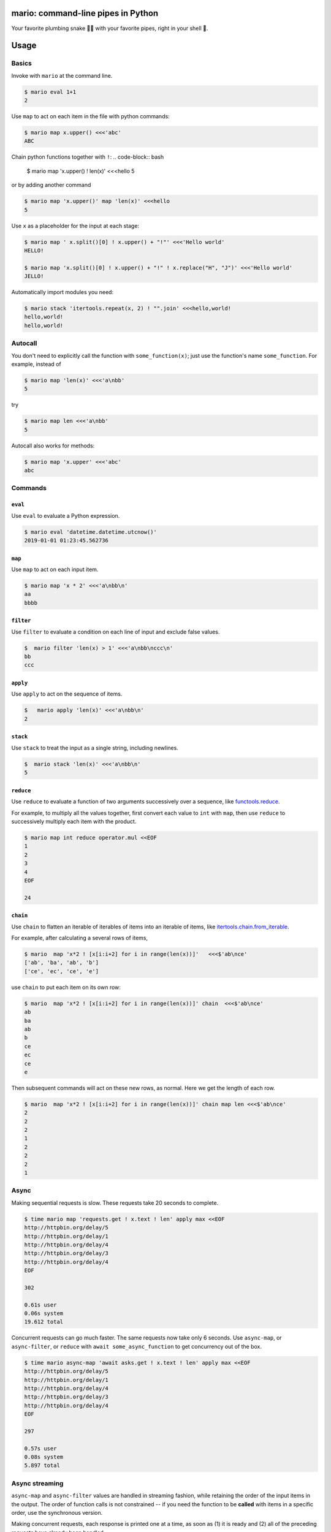 
mario: command-line pipes in Python
===================================

Your favorite plumbing snake 🐍🔧 with your favorite pipes, right in your shell 🐢.


.. image:: https://travis-ci.com/python-mario/mario.svg?branch=master
           :target: https://travis-ci.com/python-mario/mario#

.. image:: https://img.shields.io/pypi/v/mario.svg
   :target: https://pypi.python.org/pypi/mario

.. image:: https://img.shields.io/codecov/c/github/python-mario/mario.svg
   :target: https://codecov.io/gh/python-mario/mario


Usage
=====

Basics
~~~~~~

Invoke with  ``mario`` at the command line.

.. code-block:: bash

  $ mario eval 1+1
  2

Use ``map`` to act on each item in the file with python commands:

.. code-block:: bash

  $ mario map x.upper() <<<'abc'
  ABC


Chain python functions together with ``!``:
.. code-block:: bash

  $ mario map 'x.upper() ! len(x)' <<<hello
  5

or by adding another command

.. code-block:: bash

   $ mario map 'x.upper()' map 'len(x)' <<<hello
   5


Use ``x`` as a placeholder for the input at each stage:

.. code-block:: bash

  $ mario map ' x.split()[0] ! x.upper() + "!"' <<<'Hello world'
  HELLO!

  $ mario map 'x.split()[0] ! x.upper() + "!" ! x.replace("H", "J")' <<<'Hello world'
  JELLO!



Automatically import modules you need:

.. code-block:: bash

   $ mario stack 'itertools.repeat(x, 2) ! "".join' <<<hello,world!
   hello,world!
   hello,world!


Autocall
~~~~~~~~

You don't need to explicitly call the function with ``some_function(x)``; just use the function's name ``some_function``. For example, instead of

.. code-block:: bash

  $ mario map 'len(x)' <<<'a\nbb'
  5

try

.. code-block:: bash

  $ mario map len <<<'a\nbb'
  5


Autocall also works for methods:

.. code-block:: bash

    $ mario map 'x.upper' <<<'abc'
    abc




Commands
~~~~~~~~


``eval``
________


Use ``eval`` to evaluate a Python expression.

.. code-block:: bash

  $ mario eval 'datetime.datetime.utcnow()'
  2019-01-01 01:23:45.562736



``map``
_______

Use ``map`` to act on each input item.

.. code-block:: bash

   $ mario map 'x * 2' <<<'a\nbb\n'
   aa
   bbbb

``filter``
__________


Use ``filter`` to evaluate a condition on each line of input and exclude false values.

.. code-block:: bash

   $  mario filter 'len(x) > 1' <<<'a\nbb\nccc\n'
   bb
   ccc


``apply``
_________

Use ``apply`` to act on the sequence of items.

.. code-block:: bash

    $   mario apply 'len(x)' <<<'a\nbb\n'
    2


``stack``
_________

Use ``stack`` to treat the input as a single string, including newlines.

.. code-block:: bash

    $  mario stack 'len(x)' <<<'a\nbb\n'
    5


``reduce``
__________

Use ``reduce`` to evaluate a function of two arguments successively over a sequence, like `functools.reduce <https://docs.python.org/3/library/functools.html#functools.reduce>`_.

For example, to multiply all the values together, first convert each value to ``int`` with ``map``, then use ``reduce`` to successively multiply each item with the product.

.. code-block:: bash


   $ mario map int reduce operator.mul <<EOF
   1
   2
   3
   4
   EOF

   24

``chain``
_________

Use ``chain`` to flatten an iterable of iterables of items into an iterable of items, like `itertools.chain.from_iterable <https://docs.python.org/3/library/itertools.html#itertools.chain.from_iterable>`_.

For example, after calculating a several rows of items,

.. code-block:: bash


    $ mario  map 'x*2 ! [x[i:i+2] for i in range(len(x))]'   <<<$'ab\nce'
    ['ab', 'ba', 'ab', 'b']
    ['ce', 'ec', 'ce', 'e']


use ``chain`` to put each item on its own row:

.. code-block:: bash

    $ mario  map 'x*2 ! [x[i:i+2] for i in range(len(x))]' chain  <<<$'ab\nce'
    ab
    ba
    ab
    b
    ce
    ec
    ce
    e

Then subsequent commands will act on these new rows, as normal. Here we get the length of each row.

.. code-block:: bash

    $ mario  map 'x*2 ! [x[i:i+2] for i in range(len(x))]' chain map len <<<$'ab\nce'
    2
    2
    2
    1
    2
    2
    2
    1



Async
~~~~~

Making sequential requests is slow. These requests take 20 seconds to complete.

.. code-block:: bash

   $ time mario map 'requests.get ! x.text ! len' apply max <<EOF
   http://httpbin.org/delay/5
   http://httpbin.org/delay/1
   http://httpbin.org/delay/4
   http://httpbin.org/delay/3
   http://httpbin.org/delay/4
   EOF

   302

   0.61s user
   0.06s system
   19.612 total

Concurrent requests can go much faster. The same requests now take only 6 seconds. Use ``async-map``, or ``async-filter``, or ``reduce`` with ``await some_async_function`` to get concurrency out of the box.

.. code-block:: bash

   $ time mario async-map 'await asks.get ! x.text ! len' apply max <<EOF
   http://httpbin.org/delay/5
   http://httpbin.org/delay/1
   http://httpbin.org/delay/4
   http://httpbin.org/delay/3
   http://httpbin.org/delay/4
   EOF

   297

   0.57s user
   0.08s system
   5.897 total


Async streaming
~~~~~~~~~~~~~~~

``async-map`` and ``async-filter`` values are handled in streaming fashion, while retaining the order of the input items in the output. The order of function calls is not constrained -- if you need the function to be **called** with items in a specific order, use the synchronous version.

Making concurrent requests, each response is printed one at a time, as soon as (1) it is ready and (2) all of the preceding requests have already been handled.

For example, the ``3 seconds`` item is ready before the preceding ``4 seconds`` item, but it is held until the ``4 seconds`` is ready because ``4 seconds`` was started first, so the ordering of the input items is maintained in the output.



.. code-block:: bash

    $ time mario --exec-before 'import datetime; now=datetime.datetime.utcnow; START_TIME=now(); print("Elapsed time | Response size")' map 'await asks.get !  f"{(now() - START_TIME).seconds} seconds    | {len(x.content)} bytes"'  <<EOF
    http://httpbin.org/delay/1
    http://httpbin.org/delay/2
    http://httpbin.org/delay/4
    http://httpbin.org/delay/3
    EOF
    Elapsed time | Response size
    1 seconds    | 297 bytes
    2 seconds    | 297 bytes
    4 seconds    | 297 bytes
    3 seconds    | 297 bytes



Configuration
~~~~~~~~~~~~~

Add code to automatically execute, into your config file.

For example:

.. code-block:: toml

  # ~/.config/mario/config.toml

  base_exec_before = """

  from itertools import *
  from collections import Counter

  """

Then you can directly use the imported objects without referencing the module.

.. code-block:: bash


    $ mario map 'Counter ! json.dumps' <<<'hello\nworld\n'
    {"h": 1, "e": 1, "l": 2, "o": 1}
    {"w": 1, "o": 1, "r": 1, "l": 1, "d": 1}


You can set any of the ``mario`` options in your config. For example, to set a different default value for the concurrency maximum ``mario --max-concurrent``, add ``max_concurrent`` to your config file (note the underscore):

.. code-block:: toml

    # ~/.config/mario/config.toml

    max_concurrent = 10

then just use ``mario`` as normal.



Aliases
~~~~~~~~~~~~~~~~~~

Define new commands in your config file which provide aliases to other commands. For example, this config adds a ``jsonl`` command for reading jsonlines streams into Python objects, by calling calling out to the ``map`` traversal.

.. code-block:: toml

   [[alias]]

   name = "jsonl"
   short_help = "Load jsonlines into python objects."

   [[alias.stage]]

   command = "map"
   options = {pipeline="json.loads ! types.SimpleNameSpace(**x)"}


Now we can use it like a regular command:

.. code-block:: bash

    $ mario jsonl  <<< $'{"a":1, "b":2}\n{"a": 5, "b":9}'
    X(a=1, b=2)
    X(a=5, b=9)


The new command ``jsonl`` can be used in pipelines as well. To get the maximum value in a sequence of jsonlines objects:

.. code-block:: bash

   $ mario jsonl map 'x.a' apply max <<< $'{"a":1, "b":2}\n{"a": 5, "b":9}'
   5


Plugins
~~~~~~~

Add new commands like ``map`` and ``reduce`` by installing mario plugins. You can try them out without installing by adding them to any ``.py`` file in your ``~/.config/mario/modules/``.


Installation
============

Get it with pip:

.. code-block:: bash

   python3.7 -m pip install mario


Caveats
=======


* ``mario`` assumes *trusted command arguments* and *untrusted input stream data*. It uses ``eval`` on your commands, not on the input stream data. If you use ``exec``, ``eval``, ``subprocess``, or similar commands, you can execute arbitrary code from the input stream, like in regular python.


Status
======

* Check the `issues page <https://www.github.com/python-mario/mario/issues>`_ for open tickets.
* This package is experimental and is subject to change without notice.


Related work
============

A number of cool projects have pioneered in the Python-in-shell space.

* https://github.com/Russell91/pythonpy
* http://gfxmonk.net/dist/doc/piep/
* https://spy.readthedocs.io/en/latest/intro.html
* https://github.com/ksamuel/Pyped
* https://github.com/ircflagship2/pype
